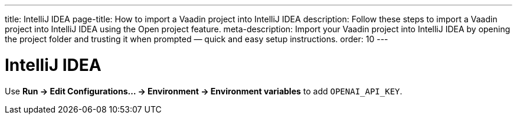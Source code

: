 ---
title: IntelliJ IDEA
page-title: How to import a Vaadin project into IntelliJ IDEA
description: Follow these steps to import a Vaadin project into IntelliJ IDEA using the Open project feature.
meta-description: Import your Vaadin project into IntelliJ IDEA by opening the project folder and trusting it when prompted — quick and easy setup instructions.
order: 10
---


= IntelliJ IDEA

Use *Run → Edit Configurations… → Environment → Environment variables* to add `OPENAI_API_KEY`.
